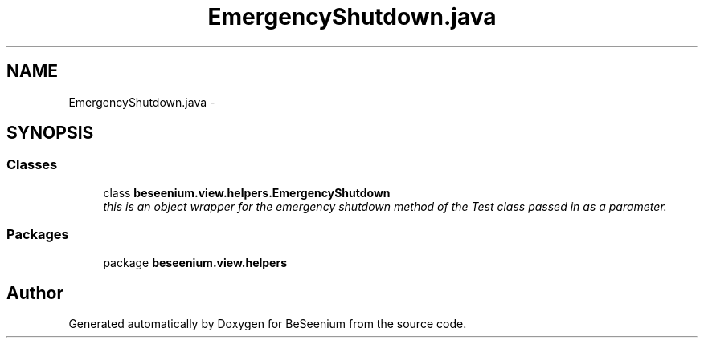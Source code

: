 .TH "EmergencyShutdown.java" 3 "Fri Sep 25 2015" "Version 1.0.0-Alpha" "BeSeenium" \" -*- nroff -*-
.ad l
.nh
.SH NAME
EmergencyShutdown.java \- 
.SH SYNOPSIS
.br
.PP
.SS "Classes"

.in +1c
.ti -1c
.RI "class \fBbeseenium\&.view\&.helpers\&.EmergencyShutdown\fP"
.br
.RI "\fIthis is an object wrapper for the emergency shutdown method of the Test class passed in as a parameter\&. \fP"
.in -1c
.SS "Packages"

.in +1c
.ti -1c
.RI "package \fBbeseenium\&.view\&.helpers\fP"
.br
.in -1c
.SH "Author"
.PP 
Generated automatically by Doxygen for BeSeenium from the source code\&.
